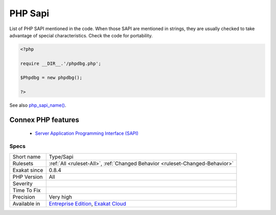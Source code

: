 .. _type-sapi:


.. _php-sapi:

PHP Sapi
++++++++

.. meta::
	:description:
		PHP Sapi: List of PHP SAPI mentioned in the code.
	:twitter:card: summary_large_image
	:twitter:site: @exakat
	:twitter:title: PHP Sapi
	:twitter:description: PHP Sapi: List of PHP SAPI mentioned in the code
	:twitter:creator: @exakat
	:twitter:image:src: https://www.exakat.io/wp-content/uploads/2020/06/logo-exakat.png
	:og:image: https://www.exakat.io/wp-content/uploads/2020/06/logo-exakat.png
	:og:title: PHP Sapi
	:og:type: article
	:og:description: List of PHP SAPI mentioned in the code
	:og:url: https://exakat.readthedocs.io/en/latest/Reference/Rules/PHP Sapi.html
	:og:locale: en

.. raw:: html


	<script type="application/ld+json">{"@context":"https:\/\/schema.org","@graph":[{"@type":"WebPage","@id":"https:\/\/php-tips.readthedocs.io\/en\/latest\/Reference\/Rules\/Type\/Sapi.html","url":"https:\/\/php-tips.readthedocs.io\/en\/latest\/Reference\/Rules\/Type\/Sapi.html","name":"PHP Sapi","isPartOf":{"@id":"https:\/\/www.exakat.io\/"},"datePublished":"Fri, 10 Jan 2025 09:46:18 +0000","dateModified":"Fri, 10 Jan 2025 09:46:18 +0000","description":"List of PHP SAPI mentioned in the code","inLanguage":"en-US","potentialAction":[{"@type":"ReadAction","target":["https:\/\/exakat.readthedocs.io\/en\/latest\/PHP Sapi.html"]}]},{"@type":"WebSite","@id":"https:\/\/www.exakat.io\/","url":"https:\/\/www.exakat.io\/","name":"Exakat","description":"Smart PHP static analysis","inLanguage":"en-US"}]}</script>

List of PHP SAPI mentioned in the code. When those SAPI are mentioned in strings, they are usually checked to take advantage of special characteristics. Check the code for portability.

.. code-block:: php
   
   <?php
   
   require __DIR__.'/phpdbg.php';
   
   $Phpdbg = new phpdbg();
   
   ?>

See also `php_sapi_name() <https://www.php.net/manual/en/function.php-sapi-name.php>`_.

Connex PHP features
-------------------

  + `Server Application Programming Interface (SAPI) <https://php-dictionary.readthedocs.io/en/latest/dictionary/sapi.ini.html>`_


Specs
_____

+--------------+-------------------------------------------------------------------------------------------------------------------------+
| Short name   | Type/Sapi                                                                                                               |
+--------------+-------------------------------------------------------------------------------------------------------------------------+
| Rulesets     | :ref:`All <ruleset-All>`, :ref:`Changed Behavior <ruleset-Changed-Behavior>`                                            |
+--------------+-------------------------------------------------------------------------------------------------------------------------+
| Exakat since | 0.8.4                                                                                                                   |
+--------------+-------------------------------------------------------------------------------------------------------------------------+
| PHP Version  | All                                                                                                                     |
+--------------+-------------------------------------------------------------------------------------------------------------------------+
| Severity     |                                                                                                                         |
+--------------+-------------------------------------------------------------------------------------------------------------------------+
| Time To Fix  |                                                                                                                         |
+--------------+-------------------------------------------------------------------------------------------------------------------------+
| Precision    | Very high                                                                                                               |
+--------------+-------------------------------------------------------------------------------------------------------------------------+
| Available in | `Entreprise Edition <https://www.exakat.io/entreprise-edition>`_, `Exakat Cloud <https://www.exakat.io/exakat-cloud/>`_ |
+--------------+-------------------------------------------------------------------------------------------------------------------------+


